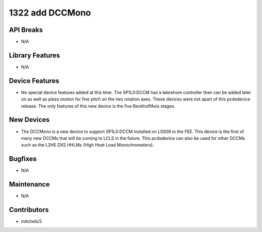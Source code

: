 1322 add DCCMono
#################

API Breaks
----------
- N/A

Library Features
----------------
- N/A

Device Features
---------------
- No special device features added at this time. The SP1L0:DCCM has a lakeshore controller than can be added later on as well as piezo motion for fine pitch on the two rotation axes. These devices were not apart of this pcdsdevice release. The only features of this new device is the five BeckhoffAxis stages.

New Devices
-----------
- The DCCMono is a new device to support SP1L0:DCCM installed on L0S09 in the FEE. This device is the first of many new DCCMs that will be coming to LCLS in the future. This pcdsdevice can also be used for other DCCMs such as the L2HE DXS HHLMs (High Heat Load Monochromaters). 

Bugfixes
--------
- N/A

Maintenance
-----------
- N/A

Contributors
------------
- mitchellc5
